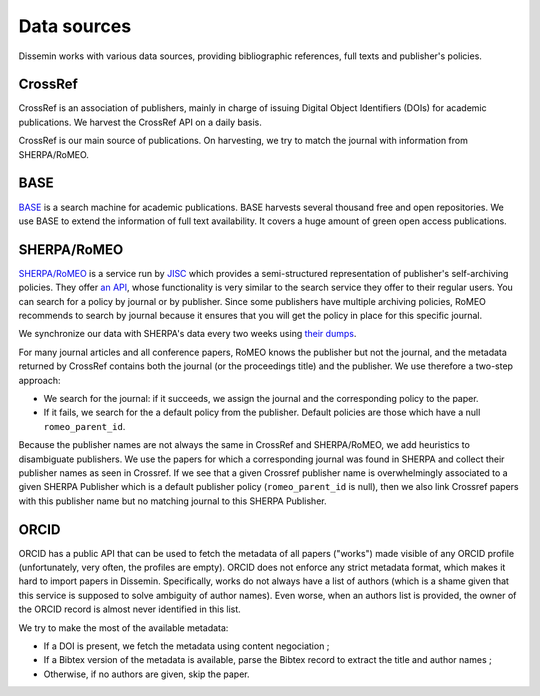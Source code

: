 .. _page-datasources:

============
Data sources
============

Dissemin works with various data sources, providing bibliographic references, full texts and publisher's policies.

CrossRef
========

CrossRef is an association of publishers, mainly in charge of issuing Digital Object Identifiers (DOIs) for academic publications.
We harvest the CrossRef API on a daily basis.

CrossRef is our main source of publications.
On harvesting, we try to match the journal with information from SHERPA/RoMEO.

BASE
====

`BASE <https://www.base-search.net/>`_ is a search machine for academic publications. BASE harvests several thousand free and open repositories. We use BASE to extend the information of full text availability. It covers a huge amount of green open access publications.

SHERPA/RoMEO
============

`SHERPA/RoMEO <http://www.sherpa.ac.uk/romeo/>`_ is a service run by `JISC <https://www.jisc.ac.uk/>`_ which provides a semi-structured representation of publisher's self-archiving policies.
They offer `an API <http://www.sherpa.ac.uk/romeo/apimanual.php?la=en&fIDnum=|&mode=simple>`_, whose functionality is very similar to the search service they offer to their regular users.
You can search for a policy by journal or by publisher.
Since some publishers have multiple archiving policies, RoMEO recommends to search by journal because it ensures that you will get the policy in place for this specific journal.

We synchronize our data with SHERPA's data every two weeks using `their dumps <http://www.sherpa.ac.uk/downloads>`_.

For many journal articles and all conference papers, RoMEO knows the publisher but not the journal, and the metadata returned by CrossRef contains both the journal (or the proceedings title) and the publisher.
We use therefore a two-step approach:

* We search for the journal: if it succeeds, we assign the journal and the corresponding policy to the paper.
* If it fails, we search for the a default policy from the publisher.
  Default policies are those which have a null ``romeo_parent_id``.

Because the publisher names are not always the same in CrossRef and SHERPA/RoMEO, we add heuristics to disambiguate publishers.
We use the papers for which a corresponding journal was found in SHERPA and collect their publisher names as seen in Crossref.
If we see that a given Crossref publisher name is overwhelmingly associated to a given SHERPA Publisher which is a default publisher policy (``romeo_parent_id`` is null), then we also link Crossref papers with this publisher name but no matching journal to this SHERPA Publisher.

ORCID
=====

ORCID has a public API that can be used to fetch the metadata of all papers ("works") made visible of any ORCID profile (unfortunately, very often, the profiles are empty).
ORCID does not enforce any strict metadata format, which makes it hard to import papers in Dissemin. Specifically, works do not always have a list of authors (which is a shame given that this service is supposed to solve ambiguity of author names).
Even worse, when an authors list is provided, the owner of the ORCID record is almost never identified in this list.

We try to make the most of the available metadata:

* If a DOI is present, we fetch the metadata using content negociation ;
* If a Bibtex version of the metadata is available, parse the Bibtex record to extract the title and author names ;
* Otherwise, if no authors are given, skip the paper.
